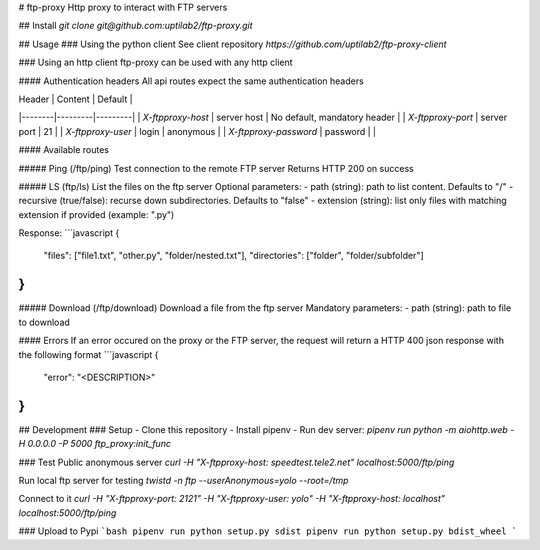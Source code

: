 # ftp-proxy
Http proxy to interact with FTP servers

## Install
`git clone git@github.com:uptilab2/ftp-proxy.git`

## Usage
### Using the python client
See client repository `https://github.com/uptilab2/ftp-proxy-client`

### Using an http client
ftp-proxy can be used with any http client

#### Authentication headers
All api routes expect the same authentication headers

| Header | Content | Default |
|--------|---------|---------|
| `X-ftpproxy-host` | server host | No default, mandatory header |
| `X-ftpproxy-port` | server port | 21 |
| `X-ftpproxy-user` | login | anonymous |
| `X-ftpproxy-password` | password | |

#### Available routes

##### Ping (/ftp/ping)
Test connection to the remote FTP server
Returns HTTP 200 on success

##### LS (ftp/ls)
List the files on the ftp server
Optional parameters:
- path (string): path to list content. Defaults to "/"
- recursive (true/false): recurse down subdirectories. Defaults to "false"
- extension (string): list only files with matching extension if provided (example: ".py")

Response:
```javascript
{
    "files": ["file1.txt", "other.py", "folder/nested.txt"],
    "directories": ["folder", "folder/subfolder"]
}
```

##### Download (/ftp/download)
Download a file from the ftp server
Mandatory parameters:
- path (string): path to file to download


#### Errors
If an error occured on the proxy or the FTP server, the request will return a HTTP 400 json response with the following format
```javascript
{
    "error": "<DESCRIPTION>"
}
```

## Development
### Setup
- Clone this repository
- Install pipenv
- Run dev server: `pipenv run python -m aiohttp.web -H 0.0.0.0 -P 5000 ftp_proxy:init_func`

### Test
Public anonymous server
`curl -H "X-ftpproxy-host: speedtest.tele2.net" localhost:5000/ftp/ping`

Run local ftp server for testing
`twistd -n ftp --userAnonymous=yolo --root=/tmp`

Connect to it
`curl -H "X-ftpproxy-port: 2121" -H "X-ftpproxy-user: yolo" -H "X-ftpproxy-host: localhost" localhost:5000/ftp/ping`

### Upload to Pypi
```bash
pipenv run python setup.py sdist
pipenv run python setup.py bdist_wheel
```


